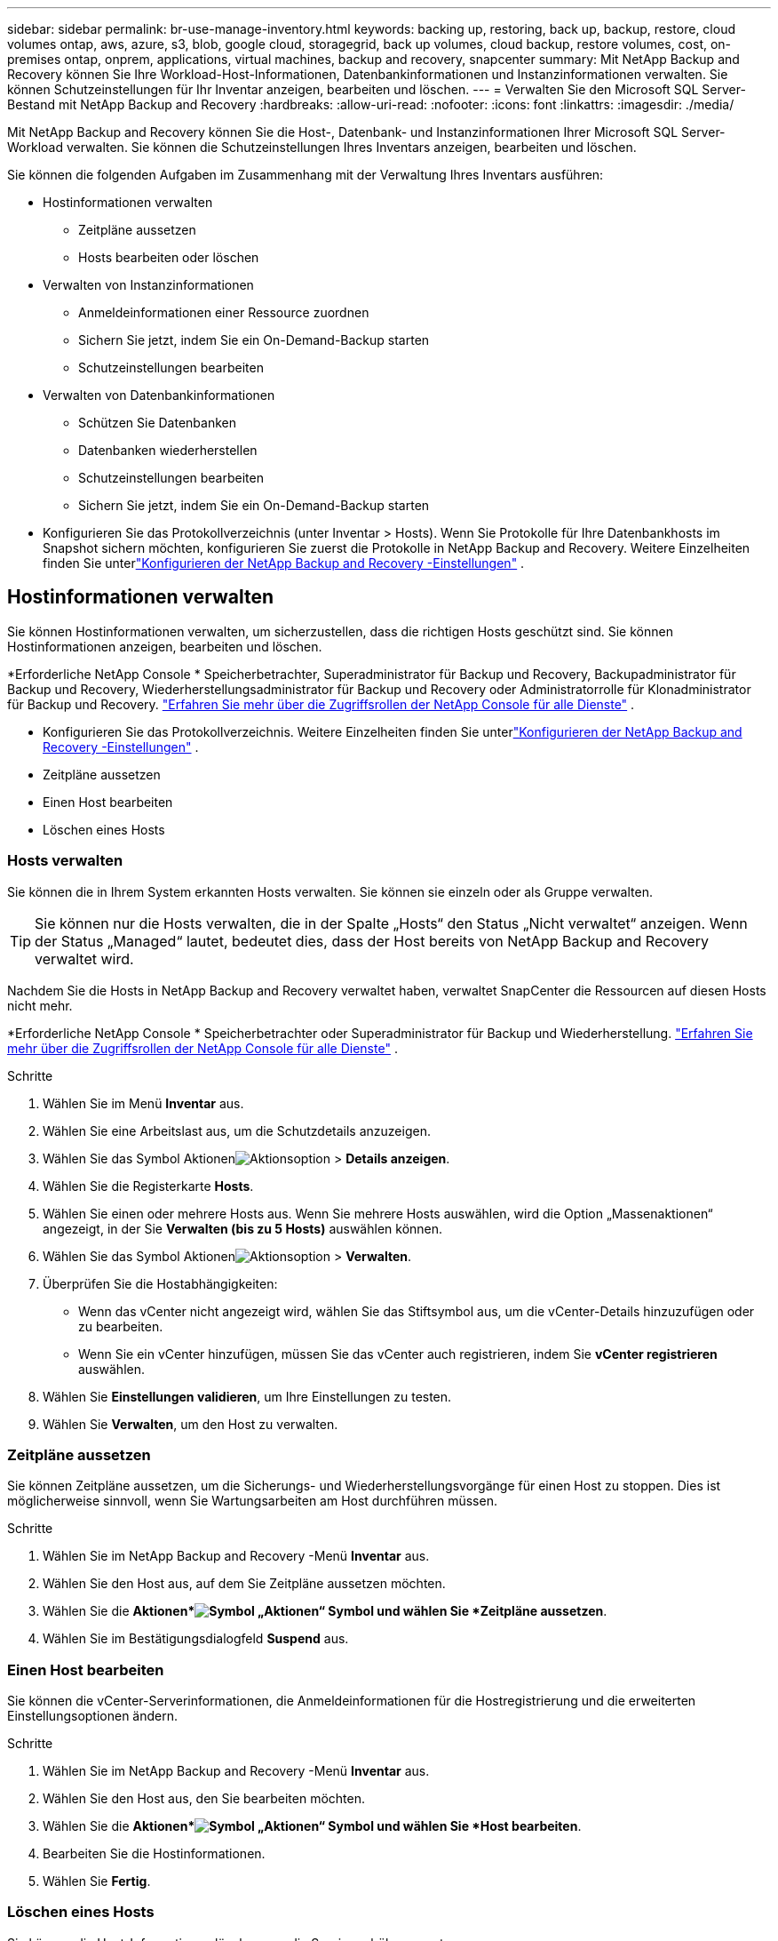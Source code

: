 ---
sidebar: sidebar 
permalink: br-use-manage-inventory.html 
keywords: backing up, restoring, back up, backup, restore, cloud volumes ontap, aws, azure, s3, blob, google cloud, storagegrid, back up volumes, cloud backup, restore volumes, cost, on-premises ontap, onprem, applications, virtual machines, backup and recovery, snapcenter 
summary: Mit NetApp Backup and Recovery können Sie Ihre Workload-Host-Informationen, Datenbankinformationen und Instanzinformationen verwalten.  Sie können Schutzeinstellungen für Ihr Inventar anzeigen, bearbeiten und löschen. 
---
= Verwalten Sie den Microsoft SQL Server-Bestand mit NetApp Backup and Recovery
:hardbreaks:
:allow-uri-read: 
:nofooter: 
:icons: font
:linkattrs: 
:imagesdir: ./media/


[role="lead"]
Mit NetApp Backup and Recovery können Sie die Host-, Datenbank- und Instanzinformationen Ihrer Microsoft SQL Server-Workload verwalten.  Sie können die Schutzeinstellungen Ihres Inventars anzeigen, bearbeiten und löschen.

Sie können die folgenden Aufgaben im Zusammenhang mit der Verwaltung Ihres Inventars ausführen:

* Hostinformationen verwalten
+
** Zeitpläne aussetzen
** Hosts bearbeiten oder löschen


* Verwalten von Instanzinformationen
+
** Anmeldeinformationen einer Ressource zuordnen
** Sichern Sie jetzt, indem Sie ein On-Demand-Backup starten
** Schutzeinstellungen bearbeiten


* Verwalten von Datenbankinformationen
+
** Schützen Sie Datenbanken
** Datenbanken wiederherstellen
** Schutzeinstellungen bearbeiten
** Sichern Sie jetzt, indem Sie ein On-Demand-Backup starten


* Konfigurieren Sie das Protokollverzeichnis (unter Inventar > Hosts).  Wenn Sie Protokolle für Ihre Datenbankhosts im Snapshot sichern möchten, konfigurieren Sie zuerst die Protokolle in NetApp Backup and Recovery.  Weitere Einzelheiten finden Sie unterlink:br-start-setup.html["Konfigurieren der NetApp Backup and Recovery -Einstellungen"] .




== Hostinformationen verwalten

Sie können Hostinformationen verwalten, um sicherzustellen, dass die richtigen Hosts geschützt sind.  Sie können Hostinformationen anzeigen, bearbeiten und löschen.

*Erforderliche NetApp Console * Speicherbetrachter, Superadministrator für Backup und Recovery, Backupadministrator für Backup und Recovery, Wiederherstellungsadministrator für Backup und Recovery oder Administratorrolle für Klonadministrator für Backup und Recovery. https://docs.netapp.com/us-en/console-setup-admin/reference-iam-predefined-roles.html["Erfahren Sie mehr über die Zugriffsrollen der NetApp Console für alle Dienste"^] .

* Konfigurieren Sie das Protokollverzeichnis.  Weitere Einzelheiten finden Sie unterlink:br-start-setup.html["Konfigurieren der NetApp Backup and Recovery -Einstellungen"] .
* Zeitpläne aussetzen
* Einen Host bearbeiten
* Löschen eines Hosts




=== Hosts verwalten

Sie können die in Ihrem System erkannten Hosts verwalten.  Sie können sie einzeln oder als Gruppe verwalten.


TIP: Sie können nur die Hosts verwalten, die in der Spalte „Hosts“ den Status „Nicht verwaltet“ anzeigen.  Wenn der Status „Managed“ lautet, bedeutet dies, dass der Host bereits von NetApp Backup and Recovery verwaltet wird.

Nachdem Sie die Hosts in NetApp Backup and Recovery verwaltet haben, verwaltet SnapCenter die Ressourcen auf diesen Hosts nicht mehr.

*Erforderliche NetApp Console * Speicherbetrachter oder Superadministrator für Backup und Wiederherstellung. https://docs.netapp.com/us-en/console-setup-admin/reference-iam-predefined-roles.html["Erfahren Sie mehr über die Zugriffsrollen der NetApp Console für alle Dienste"^] .

.Schritte
. Wählen Sie im Menü *Inventar* aus.
. Wählen Sie eine Arbeitslast aus, um die Schutzdetails anzuzeigen.
. Wählen Sie das Symbol Aktionenimage:../media/icon-action.png["Aktionsoption"] > *Details anzeigen*.
. Wählen Sie die Registerkarte *Hosts*.
. Wählen Sie einen oder mehrere Hosts aus.  Wenn Sie mehrere Hosts auswählen, wird die Option „Massenaktionen“ angezeigt, in der Sie *Verwalten (bis zu 5 Hosts)* auswählen können.
. Wählen Sie das Symbol Aktionenimage:../media/icon-action.png["Aktionsoption"] > *Verwalten*.
. Überprüfen Sie die Hostabhängigkeiten:
+
** Wenn das vCenter nicht angezeigt wird, wählen Sie das Stiftsymbol aus, um die vCenter-Details hinzuzufügen oder zu bearbeiten.
** Wenn Sie ein vCenter hinzufügen, müssen Sie das vCenter auch registrieren, indem Sie *vCenter registrieren* auswählen.


. Wählen Sie *Einstellungen validieren*, um Ihre Einstellungen zu testen.
. Wählen Sie *Verwalten*, um den Host zu verwalten.




=== Zeitpläne aussetzen

Sie können Zeitpläne aussetzen, um die Sicherungs- und Wiederherstellungsvorgänge für einen Host zu stoppen.  Dies ist möglicherweise sinnvoll, wenn Sie Wartungsarbeiten am Host durchführen müssen.

.Schritte
. Wählen Sie im NetApp Backup and Recovery -Menü *Inventar* aus.
. Wählen Sie den Host aus, auf dem Sie Zeitpläne aussetzen möchten.
. Wählen Sie die *Aktionen*image:icon-action.png["Symbol „Aktionen“"] Symbol und wählen Sie *Zeitpläne aussetzen*.
. Wählen Sie im Bestätigungsdialogfeld *Suspend* aus.




=== Einen Host bearbeiten

Sie können die vCenter-Serverinformationen, die Anmeldeinformationen für die Hostregistrierung und die erweiterten Einstellungsoptionen ändern.

.Schritte
. Wählen Sie im NetApp Backup and Recovery -Menü *Inventar* aus.
. Wählen Sie den Host aus, den Sie bearbeiten möchten.
. Wählen Sie die *Aktionen*image:icon-action.png["Symbol „Aktionen“"] Symbol und wählen Sie *Host bearbeiten*.
. Bearbeiten Sie die Hostinformationen.
. Wählen Sie *Fertig*.




=== Löschen eines Hosts

Sie können die Host-Informationen löschen, um die Servicegebühren zu stoppen.

.Schritte
. Wählen Sie im NetApp Backup and Recovery -Menü *Inventar* aus.
. Wählen Sie den Host aus, den Sie löschen möchten.
. Wählen Sie die *Aktionen*image:icon-action.png["Symbol „Aktionen“"] Symbol und wählen Sie *Host löschen*.
. Überprüfen Sie die Bestätigungsinformationen und wählen Sie *Löschen*.




== Verwalten von Instanzinformationen

Sie können Instanzinformationen verwalten, um sicherzustellen, dass Ressourcen über die entsprechenden Anmeldeinformationen für den Schutz verfügen, und Sie können Ressourcen auf folgende Weise sichern:

* Schützen von Instanzen
* Anmeldeinformationen zuordnen
* Trennen der Anmeldeinformationen
* Bearbeitungsschutz
* Jetzt sichern


*Erforderliche NetApp Console * Speicherbetrachter, Superadministrator für Backup und Wiederherstellung, Backup-Administratorrolle für Backup und Wiederherstellung. https://docs.netapp.com/us-en/console-setup-admin/reference-iam-predefined-roles.html["Erfahren Sie mehr über die Zugriffsrollen der NetApp Console für alle Dienste"^] .



=== Schützen Sie Datenbankinstanzen

Sie können einer Datenbankinstanz eine Richtlinie zuweisen, indem Sie Richtlinien verwenden, die die Zeitpläne und die Beibehaltung des Ressourcenschutzes regeln.

.Schritte
. Wählen Sie im NetApp Backup and Recovery -Menü *Inventar* aus.
. Wählen Sie die Arbeitslast aus, die Sie anzeigen möchten, und wählen Sie *Anzeigen*.
. Wählen Sie die Registerkarte *Instanzen*.
. Wählen Sie die Instanz aus.
. Wählen Sie die *Aktionen*image:icon-action.png["Symbol „Aktionen“"] Symbol und wählen Sie *Schützen*.
. Wählen Sie eine Richtlinie aus oder erstellen Sie eine neue.
+
Einzelheiten zum Erstellen einer Richtlinie finden Sie unterlink:br-use-policies-create.html["Erstellen einer Richtlinie"] .

. Geben Sie Informationen zu den Skripten an, die Sie vor und nach der Sicherung ausführen möchten.
+
** *Vorskript*: Geben Sie den Dateinamen und den Speicherort Ihres Skripts ein, um es automatisch auszuführen, bevor die Schutzaktion ausgelöst wird.  Dies ist hilfreich, um zusätzliche Aufgaben oder Konfigurationen durchzuführen, die vor dem Schutz-Workflow ausgeführt werden müssen.
** *Postskriptum*: Geben Sie den Dateinamen und den Speicherort Ihres Skripts ein, um es nach Abschluss der Schutzaktion automatisch auszuführen.  Dies ist hilfreich, um zusätzliche Aufgaben oder Konfigurationen durchzuführen, die nach dem Schutz-Workflow ausgeführt werden müssen.


. Geben Sie an, wie der Snapshot überprüft werden soll:
+
** Speicherort: Wählen Sie den Speicherort aus, an dem der Überprüfungs-Snapshot gespeichert werden soll.
** Überprüfungsressource: Wählen Sie aus, ob sich die Ressource, die Sie überprüfen möchten, im lokalen Snapshot und im sekundären ONTAP -Speicher befindet.
** Überprüfungsplan: Wählen Sie die Häufigkeit stündlich, täglich, wöchentlich, monatlich oder jährlich.






=== Anmeldeinformationen einer Ressource zuordnen

Sie können Anmeldeinformationen mit einer Ressource verknüpfen, um Schutz zu gewährleisten.

Weitere Einzelheiten finden Sie unterlink:br-start-configure.html["Konfigurieren Sie die NetApp Backup and Recovery -Einstellungen, einschließlich der Anmeldeinformationen"] .

.Schritte
. Wählen Sie im NetApp Backup and Recovery -Menü *Inventar* aus.
. Wählen Sie die Arbeitslast aus, die Sie anzeigen möchten, und wählen Sie *Anzeigen*.
. Wählen Sie die Registerkarte *Instanzen*.
. Wählen Sie die Instanz aus.
. Wählen Sie die *Aktionen*image:icon-action.png["Symbol „Aktionen“"] Symbol und wählen Sie *Anmeldeinformationen verknüpfen*.
. Verwenden Sie vorhandene Anmeldeinformationen oder erstellen Sie neue.




=== Schutzeinstellungen bearbeiten

Sie können die Richtlinie ändern, eine neue Richtlinie erstellen, einen Zeitplan festlegen und Aufbewahrungseinstellungen festlegen.

.Schritte
. Wählen Sie im NetApp Backup and Recovery -Menü *Inventar* aus.
. Wählen Sie die Arbeitslast aus, die Sie anzeigen möchten, und wählen Sie *Anzeigen*.
. Wählen Sie die Registerkarte *Instanzen*.
. Wählen Sie die Instanz aus.
. Wählen Sie die *Aktionen*image:icon-action.png["Symbol „Aktionen“"] Symbol und wählen Sie *Schutz bearbeiten*.
+
Einzelheiten zum Erstellen einer Richtlinie finden Sie unterlink:br-use-policies-create.html["Erstellen einer Richtlinie"] .





=== Jetzt sichern

Sie können Ihre Daten jetzt sichern, um sicherzustellen, dass Ihre Daten sofort geschützt sind.

.Schritte
. Wählen Sie im NetApp Backup and Recovery -Menü *Inventar* aus.
. Wählen Sie die Arbeitslast aus, die Sie anzeigen möchten, und wählen Sie *Anzeigen*.
. Wählen Sie die Registerkarte *Instanzen*.
. Wählen Sie die Instanz aus.
. Wählen Sie die *Aktionen*image:icon-action.png["Symbol „Aktionen“"] Symbol und wählen Sie *Jetzt sichern*.
. Wählen Sie den Sicherungstyp und legen Sie den Zeitplan fest.
+
Einzelheiten zum Erstellen einer Ad-hoc-Sicherung finden Sie unterlink:br-use-mssql-backup.html["Erstellen einer Richtlinie"] .





== Verwalten von Datenbankinformationen

Sie können Datenbankinformationen auf folgende Weise verwalten:

* Schützen Sie Datenbanken
* Datenbanken wiederherstellen
* Schutzdetails anzeigen
* Schutzeinstellungen bearbeiten
* Jetzt sichern




=== Schützen Sie Datenbanken

Sie können die Richtlinie ändern, eine neue Richtlinie erstellen, einen Zeitplan festlegen und Aufbewahrungseinstellungen festlegen.

*Erforderliche NetApp Console * Speicherbetrachter, Superadministrator für Backup und Wiederherstellung, Backup-Administratorrolle für Backup und Wiederherstellung. https://docs.netapp.com/us-en/console-setup-admin/reference-iam-predefined-roles.html["Erfahren Sie mehr über die Zugriffsrollen der NetApp Console für alle Dienste"^] .

.Schritte
. Wählen Sie im NetApp Backup and Recovery -Menü *Inventar* aus.
. Wählen Sie die Arbeitslast aus, die Sie anzeigen möchten, und wählen Sie *Anzeigen*.
. Wählen Sie die Registerkarte *Datenbanken*.
. Wählen Sie die Datenbank aus.
. Wählen Sie die *Aktionen*image:icon-action.png["Symbol „Aktionen“"] Symbol und wählen Sie *Schützen*.
+
Einzelheiten zum Erstellen einer Richtlinie finden Sie unterlink:br-use-policies-create.html["Erstellen einer Richtlinie"] .





=== Datenbanken wiederherstellen

Sie können eine Datenbank wiederherstellen, um sicherzustellen, dass Ihre Daten geschützt sind.

*Erforderliche NetApp Console * Speicherbetrachter, Superadministrator für Backup und Wiederherstellung, Backup-Administratorrolle für Backup und Wiederherstellung. https://docs.netapp.com/us-en/console-setup-admin/reference-iam-predefined-roles.html["Erfahren Sie mehr über die Zugriffsrollen der NetApp Console für alle Dienste"^] .

. Wählen Sie die Registerkarte *Datenbanken*.
. Wählen Sie die Datenbank aus.
. Wählen Sie die *Aktionen*image:icon-action.png["Symbol „Aktionen“"] Symbol und wählen Sie *Wiederherstellen*.
+
Informationen zum Wiederherstellen von Workloads finden Sie unterlink:br-use-mssql-restore.html["Wiederherstellen von Workloads"] .





=== Schutzeinstellungen bearbeiten

Sie können die Richtlinie ändern, eine neue Richtlinie erstellen, einen Zeitplan festlegen und Aufbewahrungseinstellungen festlegen.

*Erforderliche NetApp Console * Speicherbetrachter, Superadministrator für Backup und Wiederherstellung, Backup-Administratorrolle für Backup und Wiederherstellung. https://docs.netapp.com/us-en/console-setup-admin/reference-iam-predefined-roles.html["Erfahren Sie mehr über die Zugriffsrollen der NetApp Console für alle Dienste"^] .

.Schritte
. Wählen Sie im NetApp Backup and Recovery -Menü *Inventar* aus.
. Wählen Sie die Arbeitslast aus, die Sie anzeigen möchten, und wählen Sie *Anzeigen*.
. Wählen Sie die Registerkarte *Datenbanken*.
. Wählen Sie die Datenbank aus.
. Wählen Sie die *Aktionen*image:icon-action.png["Symbol „Aktionen“"] Symbol und wählen Sie *Schutz bearbeiten*.
+
Einzelheiten zum Erstellen einer Richtlinie finden Sie unterlink:br-use-policies-create.html["Erstellen einer Richtlinie"] .





=== Jetzt sichern

Sie können jetzt Ihre Microsoft SQL Server-Instanzen und -Datenbanken sichern, um sicherzustellen, dass Ihre Daten sofort geschützt sind.

*Erforderliche NetApp Console * Speicherbetrachter, Superadministrator für Backup und Wiederherstellung, Backup-Administratorrolle für Backup und Wiederherstellung. https://docs.netapp.com/us-en/console-setup-admin/reference-iam-predefined-roles.html["Erfahren Sie mehr über die Zugriffsrollen der NetApp Console für alle Dienste"^] .

.Schritte
. Wählen Sie im NetApp Backup and Recovery -Menü *Inventar* aus.
. Wählen Sie die Arbeitslast aus, die Sie anzeigen möchten, und wählen Sie *Anzeigen*.
. Wählen Sie die Registerkarte *Instanzen* oder *Datenbanken*.
. Wählen Sie die Instanz oder Datenbank aus.
. Wählen Sie die *Aktionen*image:icon-action.png["Symbol „Aktionen“"] Symbol und wählen Sie *Jetzt sichern*.

